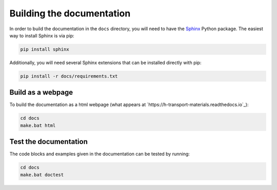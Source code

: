 Building the documentation
==========================

In order to build the documentation in the ``docs`` directory, you will need to have the `Sphinx <https://www.sphinx-doc.org/en/master/>`_ Python package.
The easiest way to install Sphinx is via pip:

.. code-block:: sh

    pip install sphinx

Additionally, you will need several Sphinx extensions that can be installed
directly with pip:

.. code-block:: sh

    pip install -r docs/requirements.txt

Build as a webpage
------------------

To build the documentation as a html webpage (what appears at `https://h-transport-materials.readthedocs.io`_):

.. code:: sh

    cd docs
    make.bat html

Test the documentation
----------------------

The code blocks and examples given in the documentation can be tested by running:

.. code:: sh

    cd docs
    make.bat doctest
